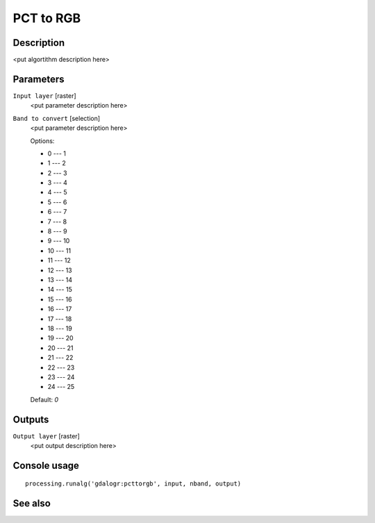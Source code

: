 PCT to RGB
==========

Description
-----------

<put algortithm description here>

Parameters
----------

``Input layer`` [raster]
  <put parameter description here>

``Band to convert`` [selection]
  <put parameter description here>

  Options:

  * 0 --- 1
  * 1 --- 2
  * 2 --- 3
  * 3 --- 4
  * 4 --- 5
  * 5 --- 6
  * 6 --- 7
  * 7 --- 8
  * 8 --- 9
  * 9 --- 10
  * 10 --- 11
  * 11 --- 12
  * 12 --- 13
  * 13 --- 14
  * 14 --- 15
  * 15 --- 16
  * 16 --- 17
  * 17 --- 18
  * 18 --- 19
  * 19 --- 20
  * 20 --- 21
  * 21 --- 22
  * 22 --- 23
  * 23 --- 24
  * 24 --- 25

  Default: *0*

Outputs
-------

``Output layer`` [raster]
  <put output description here>

Console usage
-------------

::

  processing.runalg('gdalogr:pcttorgb', input, nband, output)

See also
--------

